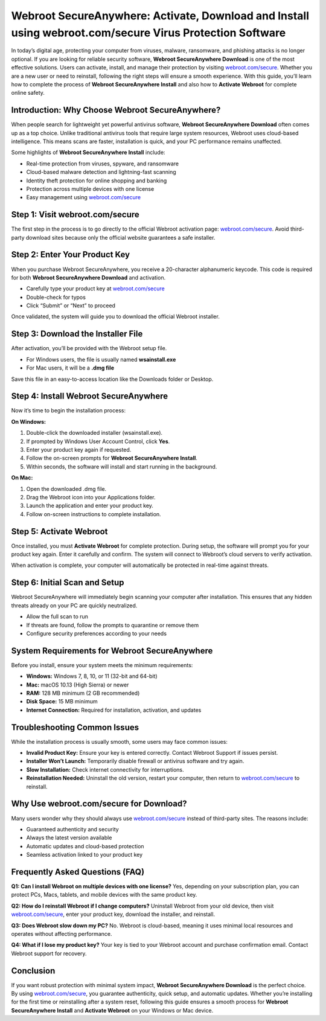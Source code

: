 Webroot SecureAnywhere: Activate, Download and Install using webroot.com/secure Virus Protection Software
========================================================================================================

In today’s digital age, protecting your computer from viruses, malware, ransomware, and phishing attacks is no longer optional. If you are looking for reliable security software, **Webroot SecureAnywhere Download** is one of the most effective solutions. Users can activate, install, and manage their protection by visiting `webroot.com/secure <https://www.webroot.com/secure>`_. Whether you are a new user or need to reinstall, following the right steps will ensure a smooth experience. With this guide, you’ll learn how to complete the process of **Webroot SecureAnywhere Install** and also how to **Activate Webroot** for complete online safety.

Introduction: Why Choose Webroot SecureAnywhere?
------------------------------------------------
When people search for lightweight yet powerful antivirus software, **Webroot SecureAnywhere Download** often comes up as a top choice. Unlike traditional antivirus tools that require large system resources, Webroot uses cloud-based intelligence. This means scans are faster, installation is quick, and your PC performance remains unaffected.  

Some highlights of **Webroot SecureAnywhere Install** include:  

- Real-time protection from viruses, spyware, and ransomware  
- Cloud-based malware detection and lightning-fast scanning  
- Identity theft protection for online shopping and banking  
- Protection across multiple devices with one license  
- Easy management using `webroot.com/secure <https://www.webroot.com/secure>`_

Step 1: Visit webroot.com/secure
--------------------------------
The first step in the process is to go directly to the official Webroot activation page: `webroot.com/secure <https://www.webroot.com/secure>`_. Avoid third-party download sites because only the official website guarantees a safe installer.  

Step 2: Enter Your Product Key
-------------------------------
When you purchase Webroot SecureAnywhere, you receive a 20-character alphanumeric keycode. This code is required for both **Webroot SecureAnywhere Download** and activation.  

- Carefully type your product key at `webroot.com/secure <https://www.webroot.com/secure>`_  
- Double-check for typos  
- Click “Submit” or “Next” to proceed  

Once validated, the system will guide you to download the official Webroot installer.  

Step 3: Download the Installer File
-----------------------------------
After activation, you’ll be provided with the Webroot setup file.  

- For Windows users, the file is usually named **wsainstall.exe**  
- For Mac users, it will be a **.dmg file**  

Save this file in an easy-to-access location like the Downloads folder or Desktop.  

Step 4: Install Webroot SecureAnywhere
--------------------------------------
Now it’s time to begin the installation process:  

**On Windows:**  

1. Double-click the downloaded installer (wsainstall.exe).  
2. If prompted by Windows User Account Control, click **Yes**.  
3. Enter your product key again if requested.  
4. Follow the on-screen prompts for **Webroot SecureAnywhere Install**.  
5. Within seconds, the software will install and start running in the background.  

**On Mac:**  

1. Open the downloaded .dmg file.  
2. Drag the Webroot icon into your Applications folder.  
3. Launch the application and enter your product key.  
4. Follow on-screen instructions to complete installation.  

Step 5: Activate Webroot
-------------------------
Once installed, you must **Activate Webroot** for complete protection. During setup, the software will prompt you for your product key again. Enter it carefully and confirm. The system will connect to Webroot’s cloud servers to verify activation.  

When activation is complete, your computer will automatically be protected in real-time against threats.  

Step 6: Initial Scan and Setup
-------------------------------
Webroot SecureAnywhere will immediately begin scanning your computer after installation. This ensures that any hidden threats already on your PC are quickly neutralized.  

- Allow the full scan to run  
- If threats are found, follow the prompts to quarantine or remove them  
- Configure security preferences according to your needs  

System Requirements for Webroot SecureAnywhere
-----------------------------------------------
Before you install, ensure your system meets the minimum requirements:  

- **Windows:** Windows 7, 8, 10, or 11 (32-bit and 64-bit)  
- **Mac:** macOS 10.13 (High Sierra) or newer  
- **RAM:** 128 MB minimum (2 GB recommended)  
- **Disk Space:** 15 MB minimum  
- **Internet Connection:** Required for installation, activation, and updates  

Troubleshooting Common Issues
------------------------------
While the installation process is usually smooth, some users may face common issues:  

- **Invalid Product Key:** Ensure your key is entered correctly. Contact Webroot Support if issues persist.  
- **Installer Won’t Launch:** Temporarily disable firewall or antivirus software and try again.  
- **Slow Installation:** Check internet connectivity for interruptions.  
- **Reinstallation Needed:** Uninstall the old version, restart your computer, then return to `webroot.com/secure <https://www.webroot.com/secure>`_ to reinstall.  

Why Use webroot.com/secure for Download?
----------------------------------------
Many users wonder why they should always use `webroot.com/secure <https://www.webroot.com/secure>`_ instead of third-party sites. The reasons include:  

- Guaranteed authenticity and security  
- Always the latest version available  
- Automatic updates and cloud-based protection  
- Seamless activation linked to your product key  

Frequently Asked Questions (FAQ)
--------------------------------
**Q1: Can I install Webroot on multiple devices with one license?**  
Yes, depending on your subscription plan, you can protect PCs, Macs, tablets, and mobile devices with the same product key.  

**Q2: How do I reinstall Webroot if I change computers?**  
Uninstall Webroot from your old device, then visit `webroot.com/secure <https://www.webroot.com/secure>`_, enter your product key, download the installer, and reinstall.  

**Q3: Does Webroot slow down my PC?**  
No. Webroot is cloud-based, meaning it uses minimal local resources and operates without affecting performance.  

**Q4: What if I lose my product key?**  
Your key is tied to your Webroot account and purchase confirmation email. Contact Webroot support for recovery.  

Conclusion
----------
If you want robust protection with minimal system impact, **Webroot SecureAnywhere Download** is the perfect choice. By using `webroot.com/secure <https://www.webroot.com/secure>`_, you guarantee authenticity, quick setup, and automatic updates. Whether you’re installing for the first time or reinstalling after a system reset, following this guide ensures a smooth process for **Webroot SecureAnywhere Install** and **Activate Webroot** on your Windows or Mac device.
